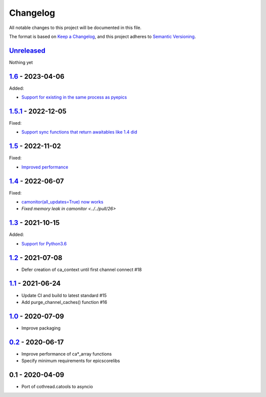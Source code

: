 Changelog
=========

All notable changes to this project will be documented in this file.

The format is based on `Keep a Changelog <https://keepachangelog.com/en/1.0.0/>`_,
and this project adheres to `Semantic Versioning <https://semver.org/spec/v2.0.0.html>`_.

Unreleased_
-----------

Nothing yet

1.6_ - 2023-04-06
-----------------

Added:

- `Support for existing in the same process as pyepics <../../pull/33>`_

1.5.1_ - 2022-12-05
-----------------

Fixed:

- `Support sync functions that return awaitables like 1.4 did <../../pull/33>`_

1.5_ - 2022-11-02
-----------------

Fixed:

- `Improved performance <../../pull/29>`_

1.4_ - 2022-06-07
-----------------

Fixed:

- `camonitor(all_updates=True) now works <../../pull/24>`_
- `Fixed memory leak in camonitor <../../pull/26>`

1.3_ - 2021-10-15
-----------------

Added:

- `Support for Python3.6 <../../pull/19>`_

1.2_ - 2021-07-08
-----------------

- Defer creation of ca_context until first channel connect #18

1.1_ - 2021-06-24
-----------------

- Update CI and build to latest standard #15
- Add purge_channel_caches() function #16


1.0_ - 2020-07-09
-----------------

- Improve packaging


0.2_ - 2020-06-17
-----------------

- Improve performance of ca*_array functions
- Specify minimum requirements for epicscorelibs


0.1 - 2020-04-09
----------------

- Port of cothread.catools to asyncio

.. _Unreleased: ../../compare/1.6...HEAD
.. _1.6: ../../compare/1.5.1...1.6
.. _1.5.1: ../../compare/1.5...1.5.1
.. _1.5: ../../compare/1.4...1.5
.. _1.4: ../../compare/1.3...1.4
.. _1.3: ../../compare/1.2...1.3
.. _1.2: ../../compare/1.1...1.2
.. _1.1: ../../compare/1.0...1.1
.. _1.0: ../../compare/0.2...1.0
.. _0.2: ../../compare/0.1...0.2
